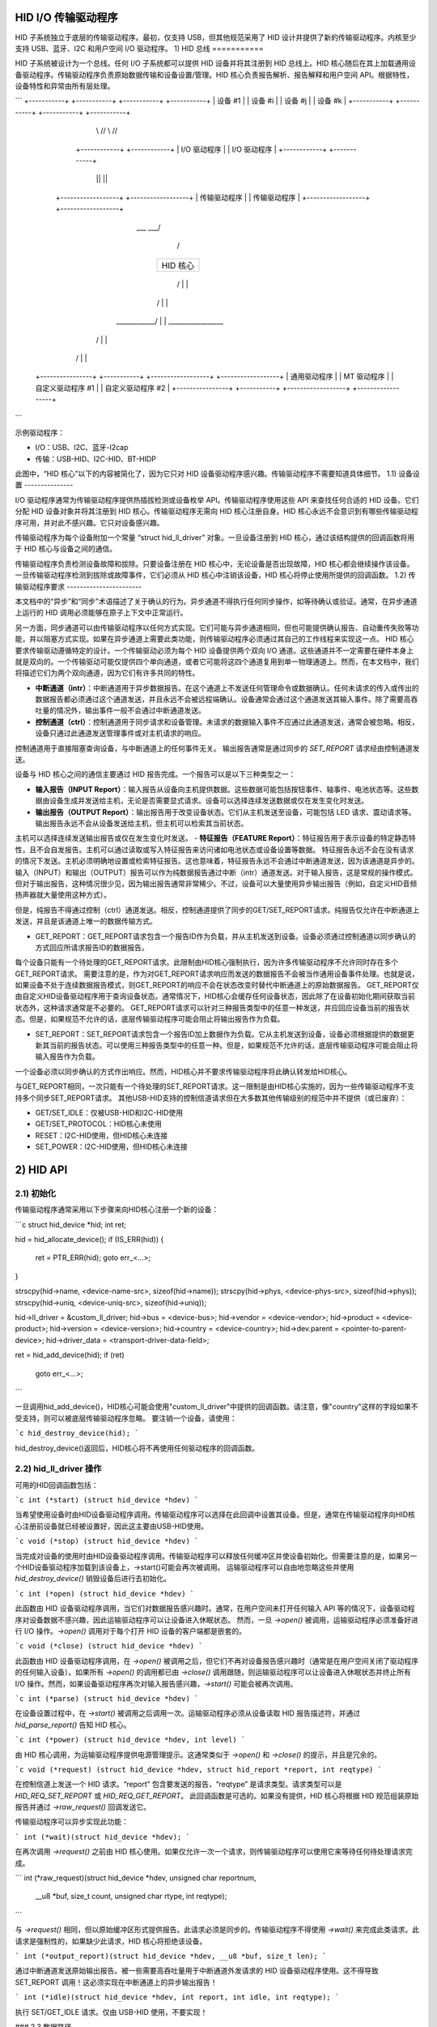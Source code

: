 HID I/O 传输驱动程序
=========================

HID 子系统独立于底层的传输驱动程序。最初，仅支持 USB，但其他规范采用了 HID 设计并提供了新的传输驱动程序。内核至少支持 USB、蓝牙、I2C 和用户空间 I/O 驱动程序。
1) HID 总线
===========

HID 子系统被设计为一个总线。任何 I/O 子系统都可以提供 HID 设备并将其注册到 HID 总线上。HID 核心随后在其上加载通用设备驱动程序。传输驱动程序负责原始数据传输和设备设置/管理。HID 核心负责报告解析、报告解释和用户空间 API。根据特性，设备特性和异常由所有层处理。

```
+-----------+  +-----------+            +-----------+  +-----------+
| 设备 #1   |  | 设备 #i   |            | 设备 #j   |  | 设备 #k   |
+-----------+  +-----------+            +-----------+  +-----------+
          \\      //                              \\      //
        +------------+                          +------------+
        | I/O 驱动程序 |                          | I/O 驱动程序 |
        +------------+                          +------------+
              ||                                      ||
     +------------------+                    +------------------+
     | 传输驱动程序   |                    | 传输驱动程序   |
     +------------------+                    +------------------+
                       \___                ___/
                           \              /
                          +----------------+
                          |    HID 核心    |
                          +----------------+
                           /  |        |  \
                          /   |        |   \
             ____________/    |        |    \_________________
            /                 |        |                      \
           /                  |        |                       \
 +----------------+  +-----------+  +------------------+  +------------------+
 | 通用驱动程序  |  | MT 驱动程序 |  | 自定义驱动程序 #1 |  | 自定义驱动程序 #2 |
 +----------------+  +-----------+  +------------------+  +------------------+
```

示例驱动程序：

- I/O：USB、I2C、蓝牙-l2cap
- 传输：USB-HID、I2C-HID、BT-HIDP

此图中，“HID 核心”以下的内容被简化了，因为它只对 HID 设备驱动程序感兴趣。传输驱动程序不需要知道具体细节。
1.1) 设备设置
---------------

I/O 驱动程序通常为传输驱动程序提供热插拔检测或设备枚举 API。传输驱动程序使用这些 API 来查找任何合适的 HID 设备。它们分配 HID 设备对象并将其注册到 HID 核心。传输驱动程序无需向 HID 核心注册自身。HID 核心永远不会意识到有哪些传输驱动程序可用，并对此不感兴趣。它只对设备感兴趣。

传输驱动程序为每个设备附加一个常量 “struct hid_ll_driver” 对象。一旦设备注册到 HID 核心，通过该结构提供的回调函数将用于 HID 核心与设备之间的通信。

传输驱动程序负责检测设备故障和拔除。只要设备注册在 HID 核心中，无论设备是否出现故障，HID 核心都会继续操作该设备。一旦传输驱动程序检测到拔除或故障事件，它们必须从 HID 核心中注销该设备，HID 核心将停止使用所提供的回调函数。
1.2) 传输驱动程序要求
-----------------------

本文档中的“异步”和“同步”术语描述了关于确认的行为。异步通道不得执行任何同步操作，如等待确认或验证。通常，在异步通道上运行的 HID 调用必须能够在原子上下文中正常运行。

另一方面，同步通道可以由传输驱动程序以任何方式实现。它们可能与异步通道相同，但也可能提供确认报告、自动重传失败等功能，并以阻塞方式实现。如果在异步通道上需要此类功能，则传输驱动程序必须通过其自己的工作线程来实现这一点。
HID 核心要求传输驱动遵循特定的设计。一个传输驱动必须为每个 HID 设备提供两个双向 I/O 通道。这些通道并不一定需要在硬件本身上就是双向的。一个传输驱动可能仅提供四个单向通道，或者它可能将这四个通道复用到单一物理通道上。然而，在本文档中，我们将描述它们为两个双向通道，因为它们有许多共同的特性。

- **中断通道（intr）**：中断通道用于异步数据报告。在这个通道上不发送任何管理命令或数据确认。任何未请求的传入或传出的数据报告都必须通过这个通道发送，并且永远不会被远程端确认。设备通常会通过这个通道发送其输入事件。除了需要高吞吐量的情况外，输出事件一般不会通过中断通道发送。
- **控制通道（ctrl）**：控制通道用于同步请求和设备管理。未请求的数据输入事件不应通过此通道发送，通常会被忽略。相反，设备只通过此通道发送管理事件或对主机请求的响应。
控制通道用于直接阻塞查询设备，与中断通道上的任何事件无关。
输出报告通常是通过同步的 `SET_REPORT` 请求经由控制通道发送。

设备与 HID 核心之间的通信主要通过 HID 报告完成。一个报告可以是以下三种类型之一：

- **输入报告（INPUT Report）**：输入报告从设备向主机提供数据。这些数据可能包括按钮事件、轴事件、电池状态等。这些数据由设备生成并发送给主机，无论是否需要显式请求。设备可以选择连续发送数据或仅在发生变化时发送。
- **输出报告（OUTPUT Report）**：输出报告用于改变设备状态。它们从主机发送至设备，可能包括 LED 请求、震动请求等。输出报告永远不会从设备发送给主机，但主机可以检索其当前状态。
主机可以选择连续发送输出报告或仅在发生变化时发送。
- **特征报告（FEATURE Report）**：特征报告用于表示设备的特定静态特性，且不会自发报告。主机可以通过读取或写入特征报告来访问诸如电池状态或设备设置等数据。
特征报告永远不会在没有请求的情况下发送。主机必须明确地设置或检索特征报告。这也意味着，特征报告永远不会通过中断通道发送，因为该通道是异步的。
输入（INPUT）和输出（OUTPUT）报告可以作为纯数据报告通过中断（intr）通道发送。对于输入报告，这是常规的操作模式。但对于输出报告，这种情况很少见，因为输出报告通常非常稀少。不过，设备可以大量使用异步输出报告（例如，自定义HID音频扬声器就大量使用这种方式）。

但是，纯报告不得通过控制（ctrl）通道发送。相反，控制通道提供了同步的GET/SET_REPORT请求。纯报告仅允许在中断通道上发送，并且是该通道上唯一的数据传输方式。

- GET_REPORT：GET_REPORT请求包含一个报告ID作为负载，并从主机发送到设备。设备必须通过控制通道以同步确认的方式回应所请求报告ID的数据报告。
每个设备只能有一个待处理的GET_REPORT请求。此限制由HID核心强制执行，因为许多传输驱动程序不允许同时存在多个GET_REPORT请求。
需要注意的是，作为对GET_REPORT请求响应而发送的数据报告不会被当作通用设备事件处理。也就是说，如果设备不处于连续数据报告模式，则GET_REPORT的响应不会在状态改变时替代中断通道上的原始数据报告。
GET_REPORT仅由自定义HID设备驱动程序用于查询设备状态。通常情况下，HID核心会缓存任何设备状态，因此除了在设备初始化期间获取当前状态外，这种请求通常是不必要的。
GET_REPORT请求可以针对三种报告类型中的任意一种发送，并应回应设备当前的报告状态。但是，如果规范不允许的话，底层传输驱动程序可能会阻止将输出报告作为负载。

- SET_REPORT：SET_REPORT请求包含一个报告ID加上数据作为负载。它从主机发送到设备，设备必须根据提供的数据更新其当前的报告状态。可以使用三种报告类型中的任意一种。但是，如果规范不允许的话，底层传输驱动程序可能会阻止将输入报告作为负载。
一个设备必须以同步确认的方式作出响应。然而，HID核心并不要求传输驱动程序将此确认转发给HID核心。

与GET_REPORT相同，一次只能有一个待处理的SET_REPORT请求。这一限制是由HID核心实施的，因为一些传输驱动程序不支持多个同步SET_REPORT请求。
其他USB-HID支持的控制信道请求但在大多数其他传输级别的规范中并不提供（或已废弃）：

- GET/SET_IDLE：仅被USB-HID和I2C-HID使用
- GET/SET_PROTOCOL：HID核心未使用
- RESET：I2C-HID使用，但HID核心未连接
- SET_POWER：I2C-HID使用，但HID核心未连接

2) HID API
==========

2.1) 初始化
-------------------

传输驱动程序通常采用以下步骤来向HID核心注册一个新的设备：

```c
struct hid_device *hid;
int ret;

hid = hid_allocate_device();
if (IS_ERR(hid)) {
    ret = PTR_ERR(hid);
    goto err_<...>;
}

strscpy(hid->name, <device-name-src>, sizeof(hid->name));
strscpy(hid->phys, <device-phys-src>, sizeof(hid->phys));
strscpy(hid->uniq, <device-uniq-src>, sizeof(hid->uniq));

hid->ll_driver = &custom_ll_driver;
hid->bus = <device-bus>;
hid->vendor = <device-vendor>;
hid->product = <device-product>;
hid->version = <device-version>;
hid->country = <device-country>;
hid->dev.parent = <pointer-to-parent-device>;
hid->driver_data = <transport-driver-data-field>;

ret = hid_add_device(hid);
if (ret)
    goto err_<...>;
```

一旦调用hid_add_device()，HID核心可能会使用"custom_ll_driver"中提供的回调函数。请注意，像"country"这样的字段如果不受支持，则可以被底层传输驱动程序忽略。
要注销一个设备，请使用：

```c
hid_destroy_device(hid);
```

hid_destroy_device()返回后，HID核心将不再使用任何驱动程序的回调函数。

2.2) hid_ll_driver 操作
-----------------------------

可用的HID回调函数包括：

```c
int (*start) (struct hid_device *hdev)
```

当希望使用设备时由HID设备驱动程序调用。传输驱动程序可以选择在此回调中设置其设备。但是，通常在传输驱动程序向HID核心注册前设备就已经被设置好，因此这主要由USB-HID使用。

```c
void (*stop) (struct hid_device *hdev)
```

当完成对设备的使用时由HID设备驱动程序调用。传输驱动程序可以释放任何缓冲区并使设备初始化。但需要注意的是，如果另一个HID设备驱动程序加载到该设备上，->start()可能会再次被调用。
运输驱动程序可以自由地忽略这些并使用 `hid_destroy_device()` 销毁设备后进行去初始化。

```c
int (*open) (struct hid_device *hdev)
```

此函数由 HID 设备驱动程序调用，当它们对数据报告感兴趣时。通常，在用户空间未打开任何输入 API 等的情况下，设备驱动程序对设备数据不感兴趣，因此运输驱动程序可以让设备进入休眠状态。
然而，一旦 `->open()` 被调用，运输驱动程序必须准备好进行 I/O 操作。`->open()` 调用对于每个打开 HID 设备的客户端都是嵌套的。

```c
void (*close) (struct hid_device *hdev)
```

此函数由 HID 设备驱动程序调用，在 `->open()` 被调用之后，但它们不再对设备报告感兴趣时（通常是在用户空间关闭了驱动程序的任何输入设备）。如果所有 `->open()` 的调用都已由 `->close()` 调用跟随，则运输驱动程序可以让设备进入休眠状态并终止所有 I/O 操作。然而，如果设备驱动程序再次对输入报告感兴趣，`->start()` 可能会被再次调用。

```c
int (*parse) (struct hid_device *hdev)
```

在设备设置过程中，在 `->start()` 被调用之后调用一次。运输驱动程序必须从设备读取 HID 报告描述符，并通过 `hid_parse_report()` 告知 HID 核心。

```c
int (*power) (struct hid_device *hdev, int level)
```

由 HID 核心调用，为运输驱动程序提供电源管理提示。这通常类似于 `->open()` 和 `->close()` 的提示，并且是冗余的。

```c
void (*request) (struct hid_device *hdev, struct hid_report *report, int reqtype)
```

在控制信道上发送一个 HID 请求。“report” 包含要发送的报告，“reqtype” 是请求类型。请求类型可以是 `HID_REQ_SET_REPORT` 或 `HID_REQ_GET_REPORT`。
此回调函数是可选的。如果没有提供，HID 核心将根据 HID 规范组装原始报告并通过 `->raw_request()` 回调发送它。

传输驱动程序可以异步实现此功能：

``` 
int (*wait)(struct hid_device *hdev);
```

在再次调用 `->request()` 之前由 HID 核心使用。如果仅允许一次一个请求，则传输驱动程序可以使用它来等待任何待处理请求完成。

```
int (*raw_request)(struct hid_device *hdev, unsigned char reportnum,
                   __u8 *buf, size_t count, unsigned char rtype,
                   int reqtype);
```

与 `->request()` 相同，但以原始缓冲区形式提供报告。此请求必须是同步的。传输驱动程序不得使用 `->wait()` 来完成此类请求。此请求是强制性的，如果缺少此请求，HID 核心将拒绝该设备。

```
int (*output_report)(struct hid_device *hdev, __u8 *buf, size_t len);
```

通过中断通道发送原始输出报告。被一些需要高吞吐量用于中断通道外发请求的 HID 设备驱动程序使用。这不得导致 SET_REPORT 调用！这必须实现在中断通道上的异步输出报告！

```
int (*idle)(struct hid_device *hdev, int report, int idle, int reqtype);
```

执行 SET/GET_IDLE 请求。仅由 USB-HID 使用，不要实现！

### 2.3 数据路径

传输驱动程序负责从 I/O 设备读取数据。它们必须自行处理所有与 I/O 相关的状态跟踪。HID 核心不实现协议握手或其他可能由给定 HID 传输规范要求的管理命令。
从设备读取的每个原始数据包都必须通过 `hid_input_report()` 提供给 HID 核心。你必须指定通道类型（中断或控制）和报告类型（输入/输出/特性）。在正常情况下，仅通过此 API 提供输入报告。
通过 `->request()` 对 GET_REPORT 请求的响应也必须通过此 API 提供。对 `->raw_request()` 的响应是同步的，必须由传输驱动程序拦截，而不是传递给 `hid_input_report()`。
SET_REPORT 请求的确认对 HID 核心不感兴趣。

---
编写于 2013 年，作者：David Herrmann <dh.herrmann@gmail.com>
